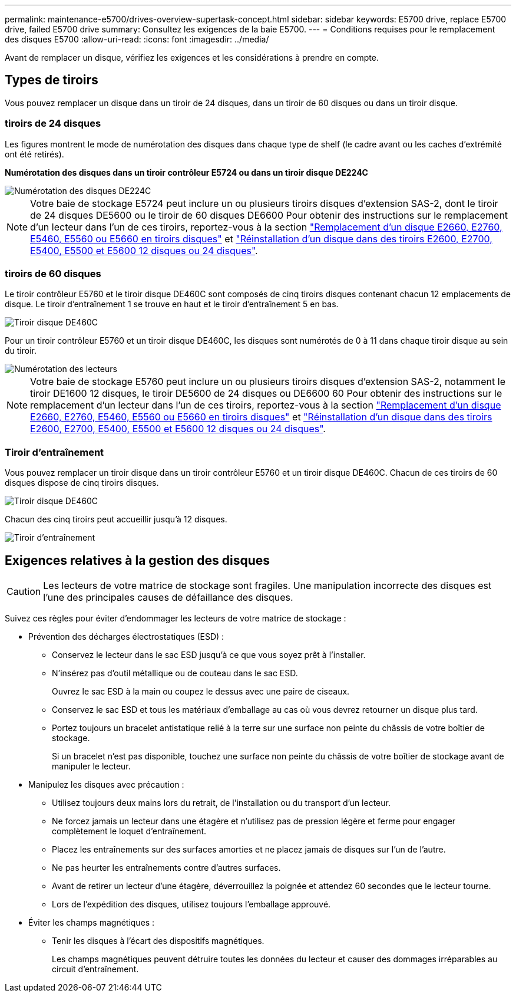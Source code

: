 ---
permalink: maintenance-e5700/drives-overview-supertask-concept.html 
sidebar: sidebar 
keywords: E5700 drive, replace E5700 drive, failed E5700 drive 
summary: Consultez les exigences de la baie E5700. 
---
= Conditions requises pour le remplacement des disques E5700
:allow-uri-read: 
:icons: font
:imagesdir: ../media/


[role="lead"]
Avant de remplacer un disque, vérifiez les exigences et les considérations à prendre en compte.



== Types de tiroirs

Vous pouvez remplacer un disque dans un tiroir de 24 disques, dans un tiroir de 60 disques ou dans un tiroir disque.



=== tiroirs de 24 disques

Les figures montrent le mode de numérotation des disques dans chaque type de shelf (le cadre avant ou les caches d'extrémité ont été retirés).

*Numérotation des disques dans un tiroir contrôleur E5724 ou dans un tiroir disque DE224C*

image::../media/28_dwg_e2824_de224c_drive_numbering_maint-e5700.gif[Numérotation des disques DE224C]


NOTE: Votre baie de stockage E5724 peut inclure un ou plusieurs tiroirs disques d'extension SAS-2, dont le tiroir de 24 disques DE5600 ou le tiroir de 60 disques DE6600 Pour obtenir des instructions sur le remplacement d'un lecteur dans l'un de ces tiroirs, reportez-vous à la section link:https://mysupport.netapp.com/ecm/ecm_download_file/ECMLP2577975["Remplacement d'un disque E2660, E2760, E5460, E5560 ou E5660 en tiroirs disques"] et link:https://library.netapp.com/ecmdocs/ECMLP2577971/html/GUID-E9157E41-F4BF-4237-9454-F1C9145247F0.html["Réinstallation d'un disque dans des tiroirs E2600, E2700, E5400, E5500 et E5600 12 disques ou 24 disques"].



=== tiroirs de 60 disques

Le tiroir contrôleur E5760 et le tiroir disque DE460C sont composés de cinq tiroirs disques contenant chacun 12 emplacements de disque. Le tiroir d'entraînement 1 se trouve en haut et le tiroir d'entraînement 5 en bas.

image::../media/28_dwg_e2860_de460c_front_no_callouts_maint-e5700.gif[Tiroir disque DE460C]

Pour un tiroir contrôleur E5760 et un tiroir disque DE460C, les disques sont numérotés de 0 à 11 dans chaque tiroir disque au sein du tiroir.

image::../media/dwg_trafford_drawer_with_hdds_callouts_maint-e5700.gif[Numérotation des lecteurs]


NOTE: Votre baie de stockage E5760 peut inclure un ou plusieurs tiroirs disques d'extension SAS-2, notamment le tiroir DE1600 12 disques, le tiroir DE5600 de 24 disques ou DE6600 60 Pour obtenir des instructions sur le remplacement d'un lecteur dans l'un de ces tiroirs, reportez-vous à la section link:https://mysupport.netapp.com/ecm/ecm_download_file/ECMLP2577975["Remplacement d'un disque E2660, E2760, E5460, E5560 ou E5660 en tiroirs disques"] et link:https://library.netapp.com/ecmdocs/ECMLP2577971/html/GUID-E9157E41-F4BF-4237-9454-F1C9145247F0.html["Réinstallation d'un disque dans des tiroirs E2600, E2700, E5400, E5500 et E5600 12 disques ou 24 disques"].



=== Tiroir d'entraînement

Vous pouvez remplacer un tiroir disque dans un tiroir contrôleur E5760 et un tiroir disque DE460C. Chacun de ces tiroirs de 60 disques dispose de cinq tiroirs disques.

image::../media/28_dwg_e2860_de460c_front_no_callouts_maint-e5700.gif[Tiroir disque DE460C]

Chacun des cinq tiroirs peut accueillir jusqu'à 12 disques.

image::../media/92_dwg_de6600_drawer_with_hdds_no_callouts_maint-e5700.gif[Tiroir d'entraînement]



== Exigences relatives à la gestion des disques


CAUTION: Les lecteurs de votre matrice de stockage sont fragiles. Une manipulation incorrecte des disques est l'une des principales causes de défaillance des disques.

Suivez ces règles pour éviter d'endommager les lecteurs de votre matrice de stockage :

* Prévention des décharges électrostatiques (ESD) :
+
** Conservez le lecteur dans le sac ESD jusqu'à ce que vous soyez prêt à l'installer.
** N'insérez pas d'outil métallique ou de couteau dans le sac ESD.
+
Ouvrez le sac ESD à la main ou coupez le dessus avec une paire de ciseaux.

** Conservez le sac ESD et tous les matériaux d'emballage au cas où vous devrez retourner un disque plus tard.
** Portez toujours un bracelet antistatique relié à la terre sur une surface non peinte du châssis de votre boîtier de stockage.
+
Si un bracelet n'est pas disponible, touchez une surface non peinte du châssis de votre boîtier de stockage avant de manipuler le lecteur.



* Manipulez les disques avec précaution :
+
** Utilisez toujours deux mains lors du retrait, de l'installation ou du transport d'un lecteur.
** Ne forcez jamais un lecteur dans une étagère et n'utilisez pas de pression légère et ferme pour engager complètement le loquet d'entraînement.
** Placez les entraînements sur des surfaces amorties et ne placez jamais de disques sur l'un de l'autre.
** Ne pas heurter les entraînements contre d'autres surfaces.
** Avant de retirer un lecteur d'une étagère, déverrouillez la poignée et attendez 60 secondes que le lecteur tourne.
** Lors de l'expédition des disques, utilisez toujours l'emballage approuvé.


* Éviter les champs magnétiques :
+
** Tenir les disques à l'écart des dispositifs magnétiques.
+
Les champs magnétiques peuvent détruire toutes les données du lecteur et causer des dommages irréparables au circuit d'entraînement.




